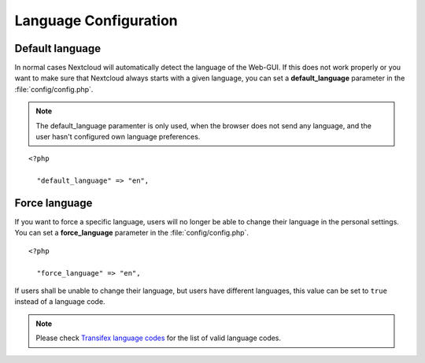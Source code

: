 ======================
Language Configuration
======================

Default language
----------------

In normal cases Nextcloud will automatically detect the language of the Web-GUI.
If this does not work properly or you want to make sure that Nextcloud always
starts with a given language, you can set a **default_language** parameter in the
:file:`config/config.php`.

.. note:: The default_language paramenter is only used, when the browser does not 
   send any language, and the user hasn't configured own language preferences.

::

  <?php

    "default_language" => "en",


Force language
--------------

If you want to force a specific language, users will no longer be able to change
their language in the personal settings. You can set a **force_language** parameter
in the :file:`config/config.php`.

::

  <?php

    "force_language" => "en",


If users shall be unable to change their language, but users have different languages,
this value can be set to ``true`` instead of a language code.

.. note:: Please check `Transifex language codes
   <https://www.transifex.com/explore/languages/>`_ for the list of valid language
   codes.
